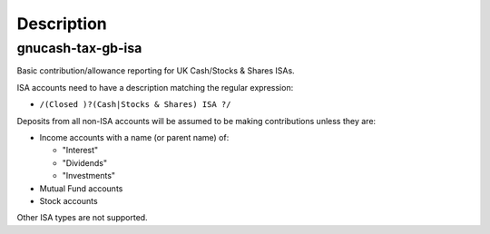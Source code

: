 Description
===========

gnucash-tax-gb-isa
------------------

Basic contribution/allowance reporting for UK Cash/Stocks & Shares ISAs.

ISA accounts need to have a description matching the regular expression:

* ``/(Closed )?(Cash|Stocks & Shares) ISA ?/``

Deposits from all non-ISA accounts will be assumed to be making contributions
unless they are:

* Income accounts with a name (or parent name) of:

  * "Interest"
  * "Dividends"
  * "Investments"

* Mutual Fund accounts
* Stock accounts

Other ISA types are not supported.
